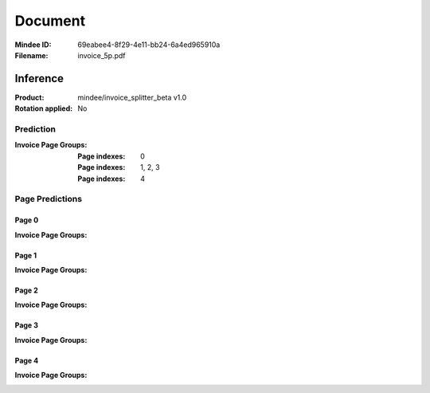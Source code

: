 ########
Document
########
:Mindee ID: 69eabee4-8f29-4e11-bb24-6a4ed965910a
:Filename: invoice_5p.pdf

Inference
#########
:Product: mindee/invoice_splitter_beta v1.0
:Rotation applied: No

Prediction
==========
:Invoice Page Groups:
  :Page indexes: 0
  :Page indexes: 1, 2, 3
  :Page indexes: 4

Page Predictions
================

Page 0
------
:Invoice Page Groups:

Page 1
------
:Invoice Page Groups:

Page 2
------
:Invoice Page Groups:

Page 3
------
:Invoice Page Groups:

Page 4
------
:Invoice Page Groups:
